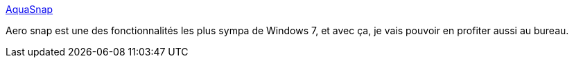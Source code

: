 :jbake-type: post
:jbake-status: published
:jbake-title: AquaSnap
:jbake-tags: desktop,freeware,software,windows,xp,utilities,system,aero,_mois_avr.,_année_2010
:jbake-date: 2010-04-01
:jbake-depth: ../
:jbake-uri: shaarli/1270123851000.adoc
:jbake-source: https://nicolas-delsaux.hd.free.fr/Shaarli?searchterm=http%3A%2F%2Fwww.nurgo-software.com%2Fproducts%2Faquasnap&searchtags=desktop+freeware+software+windows+xp+utilities+system+aero+_mois_avr.+_ann%C3%A9e_2010
:jbake-style: shaarli

http://www.nurgo-software.com/products/aquasnap[AquaSnap]

Aero snap est une des fonctionnalités les plus sympa de Windows 7, et avec ça, je vais pouvoir en profiter aussi au bureau.
